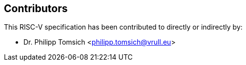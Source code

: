 == Contributors

This RISC-V specification has been contributed to directly or indirectly by:

[%hardbreaks]
* Dr. Philipp Tomsich <philipp.tomsich@vrull.eu>
